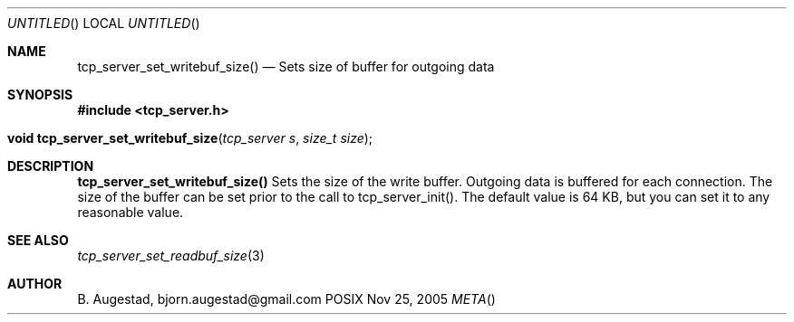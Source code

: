 .Dd Nov 25, 2005
.Os POSIX
.Dt META
.Th tcp_server_set_writebuf_size 3
.Sh NAME
.Nm tcp_server_set_writebuf_size()
.Nd Sets size of buffer for outgoing data
.Sh SYNOPSIS
.Fd #include <tcp_server.h>
.Fo "void tcp_server_set_writebuf_size"
.Fa "tcp_server s"
.Fa "size_t size"
.Fc
.Sh DESCRIPTION
.Nm
Sets the size of the write buffer.
Outgoing data is buffered for each connection. The size of
the buffer can be set prior to the call to tcp_server_init().
The default value is 64 KB, but you can set it to any reasonable
value.
.Sh SEE ALSO
.Xr tcp_server_set_readbuf_size 3
.Sh AUTHOR
.An B. Augestad, bjorn.augestad@gmail.com

